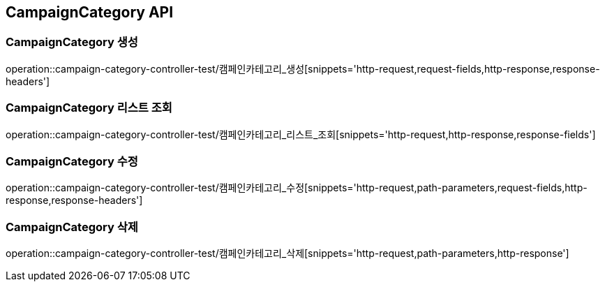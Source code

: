 [[CampaignCategory-API]]
== CampaignCategory API

[[CampaignCategory-생성]]
=== CampaignCategory 생성
operation::campaign-category-controller-test/캠페인카테고리_생성[snippets='http-request,request-fields,http-response,response-headers']

[[CampaignCategory-리스트-조회]]
=== CampaignCategory 리스트 조회
operation::campaign-category-controller-test/캠페인카테고리_리스트_조회[snippets='http-request,http-response,response-fields']

[[CampaignCategory-수정]]
=== CampaignCategory 수정
operation::campaign-category-controller-test/캠페인카테고리_수정[snippets='http-request,path-parameters,request-fields,http-response,response-headers']

[[CampaignCategory-삭제]]
=== CampaignCategory 삭제
operation::campaign-category-controller-test/캠페인카테고리_삭제[snippets='http-request,path-parameters,http-response']
